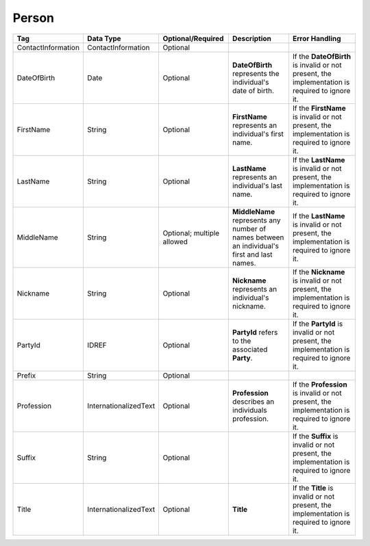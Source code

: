 Person
======

.. todo::

   Add preamble. Add description for PartyId, Prefix, Suffix, and Title.

+------------------+---------------------+-----------------+-----------------+---------------+
|Tag               |Data                 |Optional/Required|Description      |Error          |
|                  |Type                 |                 |                 |Handling       |
+==================+=====================+=================+=================+===============+
|ContactInformation|ContactInformation   |Optional         |                 |               |
+------------------+---------------------+-----------------+-----------------+---------------+
|DateOfBirth       |Date                 |Optional         |**DateOfBirth**  |If the         |
|                  |                     |                 |represents the   |**DateOfBirth**|
|                  |                     |                 |individual's     |is invalid or  |
|                  |                     |                 |date of birth.   |not present,   |
|                  |                     |                 |                 |the            |
|                  |                     |                 |                 |implementation |
|                  |                     |                 |                 |is required to |
|                  |                     |                 |                 |ignore it.     |
+------------------+---------------------+-----------------+-----------------+---------------+
|FirstName         |String               |Optional         |**FirstName**    |If the         |
|                  |                     |                 |represents an    |**FirstName**  |
|                  |                     |                 |individual's     |is invalid or  |
|                  |                     |                 |first name.      |not present,   |
|                  |                     |                 |                 |the            |
|                  |                     |                 |                 |implementation |
|                  |                     |                 |                 |is required to |
|                  |                     |                 |                 |ignore it.     |
+------------------+---------------------+-----------------+-----------------+---------------+
|LastName          |String               |Optional         |**LastName**     |If the         |
|                  |                     |                 |represents an    |**LastName** is|
|                  |                     |                 |individual's     |invalid or not |
|                  |                     |                 |last name.       |present, the   |
|                  |                     |                 |                 |implementation |
|                  |                     |                 |                 |is required to |
|                  |                     |                 |                 |ignore it.     |
+------------------+---------------------+-----------------+-----------------+---------------+
|MiddleName        |String               |Optional;        |**MiddleName**   |If the         |
|                  |                     |multiple allowed |represents any   |**LastName** is|
|                  |                     |                 |number of names  |invalid or not |
|                  |                     |                 |between an       |present, the   |
|                  |                     |                 |individual's     |implementation |
|                  |                     |                 |first and last   |is required to |
|                  |                     |                 |names.           |ignore it.     |
+------------------+---------------------+-----------------+-----------------+---------------+
|Nickname          |String               |Optional         |**Nickname**     |If the         |
|                  |                     |                 |represents an    |**Nickname** is|
|                  |                     |                 |individual's     |invalid or not |
|                  |                     |                 |nickname.        |present, the   |
|                  |                     |                 |                 |implementation |
|                  |                     |                 |                 |is required to |
|                  |                     |                 |                 |ignore it.     |
+------------------+---------------------+-----------------+-----------------+---------------+
|PartyId           |IDREF                |Optional         |**PartyId**      |If the         |
|                  |                     |                 |refers to the    |**PartyId** is |
|                  |                     |                 |associated       |invalid or not |
|                  |                     |                 |**Party**.       |present, the   |
|                  |                     |                 |                 |implementation |
|                  |                     |                 |                 |is required to |
|                  |                     |                 |                 |ignore it.     |
+------------------+---------------------+-----------------+-----------------+---------------+
|Prefix            |String               |Optional         |                 |               |
+------------------+---------------------+-----------------+-----------------+---------------+
|Profession        |InternationalizedText|Optional         |**Profession**   |If the         |
|                  |                     |                 |describes an     |**Profession** |
|                  |                     |                 |individuals      |is invalid or  |
|                  |                     |                 |profession.      |not present,   |
|                  |                     |                 |                 |the            |
|                  |                     |                 |                 |implementation |
|                  |                     |                 |                 |is required to |
|                  |                     |                 |                 |ignore it.     |
+------------------+---------------------+-----------------+-----------------+---------------+
|Suffix            |String               |Optional         |                 |If the         |
|                  |                     |                 |                 |**Suffix** is  |
|                  |                     |                 |                 |invalid or not |
|                  |                     |                 |                 |present, the   |
|                  |                     |                 |                 |implementation |
|                  |                     |                 |                 |is required to |
|                  |                     |                 |                 |ignore it.     |
+------------------+---------------------+-----------------+-----------------+---------------+
|Title             |InternationalizedText|Optional         |**Title**        |If the         |
|                  |                     |                 |                 |**Title** is   |
|                  |                     |                 |                 |invalid or not |
|                  |                     |                 |                 |present, the   |
|                  |                     |                 |                 |implementation |
|                  |                     |                 |                 |is required to |
|                  |                     |                 |                 |ignore it.     |
+------------------+---------------------+-----------------+-----------------+---------------+


.. code-block:: xml
   :linenos:

   <Person id="per50001">
      <ContactInformation identifier="ci60002">
        <Email>rwashburne@albemarle.org</Email>
	<Phone>4349724173</Phone>
      </ContactInformation>
      <FirstName>RICHARD</FirstName>
      <LastName>WASHBURNE</LastName>
      <MiddleName>J.</MiddleName>
      <Nickname>JAKE</Nickname>
      <Title>
        <Text language="en">General Registrar Physical</Text>
      </Title>
   </Person>
